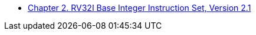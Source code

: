 * xref:rv32.adoc#sec:rv32[Chapter 2. RV32I Base Integer Instruction Set, Version 2.1]
//** xref:rv32.adoc#sec:rv32i-model[Programmers' Model]
//** xref:rv32.adoc#sec:instr[Base Instruction Formats]
//** xref:rv32.adoc#sec:imm-variants[Immediate Value Variants]
//** xref:rv32.adoc#sec:int-comp[Integer Computational Instructions]
//*** xref:rv32.adoc#sec:int-reg-imm[Integer Register-Immediate Instructions]
//*** xref:rv32.adoc#sec:reg-reg[Integer Register-Register Instructions]
//*** xref:rv32.adoc#sec:nop[NOP Instruction]
//** xref:rv32.adoc#sec:ct-instructions[Control Transfer Instructions]
//*** xref:rv32.adoc#sec:ct-branches[Unconditional Jump Instructions]
//*** xref:rv32.adoc#sec:ct-cond-branches[Conditional Branch Instructions]
//** xref:rv32.adoc#sec:rv32i-load-store[Load and Store Instructions]
//** xref:rv32.adoc#sec:mem-order[Memory Ordering Instructions]
//** xref:rv32.adoc#sec:env-call-breakpoints[Environment Call and Breakpoints]
//** xref:rv32.adoc#sec:rv32i-hints[HINT Instructions]